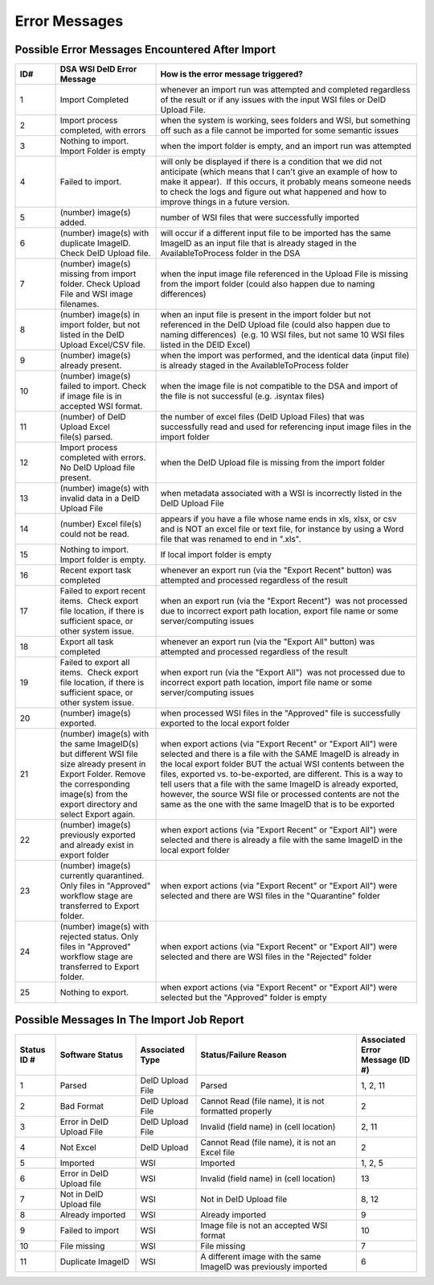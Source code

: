 ============== 
Error Messages
==============

Possible Error Messages Encountered After Import
================================================

.. csv-table::
    :header-rows: 1
    :widths: 10, 25, 65

    ID#,DSA WSI DeID Error Message,How is the error message triggered?
    1,Import Completed,whenever an import run was attempted and completed regardless of the result or if any issues with the input WSI files or DeID Upload File. 
    2,"Import process completed, with errors","when the system is working, sees folders and WSI, but something off such as a file cannot be imported for some semantic issues"
    3,Nothing to import. Import Folder is empty,"when the import folder is empty, and an import run was attempted"
    4,Failed to import.,"will only be displayed if there is a condition that we did not anticipate (which means that I can't give an example of how to make it appear).  If this occurs, it probably means someone needs to check the logs and figure out what happened and how to improve things in a future version."
    5,(number) image(s) added.,number of WSI files that were successfully imported
    6,(number) image(s) with duplicate ImageID.  Check DeID Upload file.,will occur if a different input file to be imported has the same ImageID as an input file that is already staged in the AvailableToProcess folder in the DSA
    7,(number) image(s) missing from import folder. Check Upload File and WSI image filenames. ,when the input image file referenced in the Upload File is missing from the import folder (could also happen due to naming differences)
    8,"(number) image(s) in import folder, but not listed in the DeID Upload Excel/CSV file.    ","when an input file is present in the import folder but not referenced in the DeID Upload file (could also happen due to naming differences)  (e.g. 10 WSI files, but not same 10 WSI files listed in the DEID Excel)"
    9,(number) image(s) already present.,"when the import was performed, and the identical data (input file) is already staged in the AvailableToProcess folder"
    10,(number) image(s) failed to import. Check if image file is in accepted WSI format.  ,when the image file is not compatible to the DSA and import of the file is not successful (e.g. .isyntax files)
    11,(number) of DeID Upload Excel file(s) parsed.,the number of excel files (DeID Upload Files) that was successfully read and used for referencing input image files in the import folder
    12,Import process completed with errors. No DeID Upload file present.,when the DeID Upload file is missing from the import folder
    13,(number) image(s) with invalid data in a DeID Upload File,when metadata associated with a WSI is incorrectly listed in the DeID Upload File
    14,(number) Excel file(s) could not be read.,"appears if you have a file whose name ends in xls, xlsx, or csv and is NOT an excel file or text file, for instance by using a Word file that was renamed to end in "".xls""."
    15,Nothing to import. Import folder is empty.,If local import folder is empty
    16,Recent export task completed,"whenever an export run (via the ""Export Recent"" button) was attempted and processed regardless of the result"
    17,"Failed to export recent items.  Check export file location, if there is sufficient space, or other system issue.","when an export run (via the ""Export Recent"")  was not processed due to incorrect export path location, export file name or some server/computing issues"
    18,Export all task completed,"whenever an export run (via the ""Export All"" button) was attempted and processed regardless of the result"
    19,"Failed to export all items.  Check export file location, if there is sufficient space, or other system issue.","when export run (via the ""Export All"")  was not processed due to incorrect export path location, import file name or some server/computing issues"
    20,(number) image(s) exported.,"when processed WSI files in the ""Approved"" file is successfully exported to the local export folder"
    21,(number) image(s) with the same ImageID(s) but different WSI file size already present in Export Folder. Remove the corresponding image(s) from the export directory and select Export again.,"when export actions (via ""Export Recent"" or ""Export All"") were selected and there is a file with the SAME ImageID is already in the local export folder BUT the actual WSI contents between the files, exported vs. to-be-exported, are different. This is a way to tell users that a file with the same ImageID is already exported, however, the source WSI file or processed contents are not the same as the one with the same ImageID that is to be exported"
    22,(number) image(s) previously exported and already exist in export folder,"when export actions (via ""Export Recent"" or ""Export All"") were selected and there is already a file with the same ImageID in the local export folder"
    23,"(number) image(s) currently quarantined. Only files in ""Approved"" workflow stage are transferred to Export folder.","when export actions (via ""Export Recent"" or ""Export All"") were selected and there are WSI files in the ""Quarantine"" folder"
    24,"(number) image(s) with rejected status. Only files in ""Approved"" workflow stage are transferred to Export folder.","when export actions (via ""Export Recent"" or ""Export All"") were selected and there are WSI files in the ""Rejected"" folder"
    25,Nothing to export.  ,"when export actions (via ""Export Recent"" or ""Export All"") were selected but the ""Approved"" folder is empty"


Possible Messages In The Import Job Report
==========================================

.. csv-table::
    :header-rows: 1
    :widths: 10, 20, 15, 40, 15

    Status ID #,Software Status,Associated Type,Status/Failure Reason,Associated Error Message (ID #)
    1,Parsed,DeID Upload File,Parsed,"1, 2, 11"
    2,Bad Format,DeID Upload File,"Cannot Read (file name), it is not formatted properly",2
    3,Error in DeID Upload File,DeID Upload File,Invalid (field name) in (cell location),"2, 11"
    4,Not Excel,DeID Upload,"Cannot Read (file name), it is not an Excel file",2
    5,Imported,WSI,Imported,"1, 2, 5"
    6,Error in DeID Upload file,WSI,Invalid (field name) in (cell location),13
    7,Not in DeID Upload file,WSI,Not in DeID Upload file,"8, 12"
    8,Already imported,WSI,Already imported,9
    9,Failed to import,WSI,Image file is not an accepted WSI format,10
    10,File missing,WSI,File missing,7
    11,Duplicate ImageID,WSI,A different image with the same ImageID was previously imported,6
        
